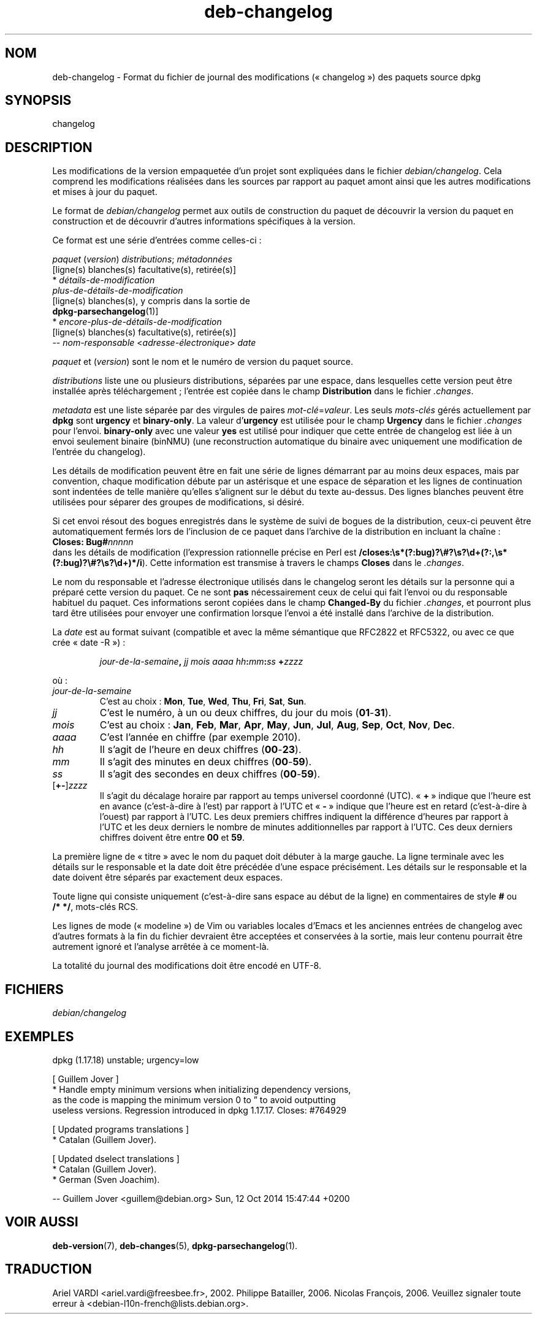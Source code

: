 .\" dpkg manual page - deb-changelog(5)
.\"
.\" Copyright © 1996-1998 Ian Jackson and Christian Schwarz
.\" Copyright © 1998, 2001 Manoj Srivastava <srivasta@debian.org>
.\" Copyright © 2001 Julian Gilbey <jdg@debian.org>
.\" Copyright © 2003 Josip Rodin <joy@debian.org>
.\" Copyright © 2008, 2010 Russ Allbery <rra@debian.org>
.\" Copyright © 2010 Charles Plessy <plessy@debian.org>
.\" Copyright © 2014 Bill Allombert <ballombe@debian.org>
.\" Copyright © 2015-2017 Guillem Jover <guillem@debian.org>
.\"
.\" This is free software; you can redistribute it and/or modify
.\" it under the terms of the GNU General Public License as published by
.\" the Free Software Foundation; either version 2 of the License, or
.\" (at your option) any later version.
.\"
.\" This is distributed in the hope that it will be useful,
.\" but WITHOUT ANY WARRANTY; without even the implied warranty of
.\" MERCHANTABILITY or FITNESS FOR A PARTICULAR PURPOSE.  See the
.\" GNU General Public License for more details.
.\"
.\" You should have received a copy of the GNU General Public License
.\" along with this program.  If not, see <https://www.gnu.org/licenses/>.
.
.\"*******************************************************************
.\"
.\" This file was generated with po4a. Translate the source file.
.\"
.\"*******************************************************************
.TH deb\-changelog 5 %RELEASE_DATE% %VERSION% "suite dpkg"
.nh
.SH NOM
deb\-changelog \- Format du fichier de journal des modifications
(«\ changelog\ ») des paquets source dpkg
.
.SH SYNOPSIS
changelog
.
.SH DESCRIPTION
Les modifications de la version empaquetée d'un projet sont expliquées dans
le fichier \fIdebian/changelog\fP. Cela comprend les modifications réalisées
dans les sources par rapport au paquet amont ainsi que les autres
modifications et mises à jour du paquet.
.PP
Le format de \fIdebian/changelog\fP permet aux outils de construction du paquet
de découvrir la version du paquet en construction et de découvrir d'autres
informations spécifiques à la version.
.PP
Ce format est une série d'entrées comme celles\-ci\ :

.nf
\fIpaquet\fP (\fIversion\fP) \fIdistributions\fP; \fImétadonnées\fP
          [ligne(s) blanches(s) facultative(s), retirée(s)]
  * \fIdétails\-de\-modification\fP
    \fIplus\-de\-détails\-de\-modification\fP
          [ligne(s) blanches(s), y compris dans la sortie de
          \fBdpkg\-parsechangelog\fP(1)]
  * \fIencore\-plus\-de\-détails\-de\-modification\fP
          [ligne(s) blanches(s) facultative(s), retirée(s)]
 \-\- \fInom\-responsable\fP <\fIadresse\-électronique\fP>  \fIdate\fP
.fi

.PP
\fIpaquet\fP et (\fIversion\fP) sont le nom et le numéro de version du paquet
source.
.PP
\fIdistributions\fP liste une ou plusieurs distributions, séparées par une
espace, dans lesquelles cette version peut être installée après
téléchargement\ ; l'entrée est copiée dans le champ \fBDistribution\fP dans le
fichier \fI.changes\fP.
.PP
\fImetadata\fP est une liste séparée par des virgules de paires
\fImot\-clé\fP=\fIvaleur\fP. Les seuls \fImots\-clés\fP gérés actuellement par \fBdpkg\fP
sont \fBurgency\fP et \fBbinary\-only\fP. La valeur d'\fBurgency\fP est utilisée pour
le champ \fBUrgency\fP dans le fichier \fI.changes\fP pour l'envoi. \fBbinary\-only\fP
avec une valeur \fByes\fP est utilisé pour indiquer que cette entrée de
changelog est liée à un envoi seulement binaire (binNMU) (une reconstruction
automatique du binaire avec uniquement une modification de l'entrée du
changelog).
.PP
Les détails de modification peuvent être en fait une série de lignes
démarrant par au moins deux espaces, mais par convention, chaque
modification débute par un astérisque et une espace de séparation et les
lignes de continuation sont indentées de telle manière qu'elles s'alignent
sur le début du texte au\-dessus. Des lignes blanches peuvent être utilisées
pour séparer des groupes de modifications, si désiré.
.PP
Si cet envoi résout des bogues enregistrés dans le système de suivi de
bogues de la distribution, ceux\-ci peuvent être automatiquement fermés lors
de l'inclusion de ce paquet dans l'archive de la distribution en incluant la
chaîne\ :
.nf
  \fBCloses: Bug#\fP\fInnnnn\fP
.fi
dans les détails de modification (l'expression rationnelle précise en Perl
est
\fB/closes:\es*(?:bug)?\e#?\es?\ed+(?:,\es*(?:bug)?\e#?\es?\ed+)*/i\fP). Cette
information est transmise à travers le champs \fBCloses\fP dans le \fI.changes\fP.
.PP
Le nom du responsable et l'adresse électronique utilisés dans le changelog
seront les détails sur la personne qui a préparé cette version du paquet. Ce
ne sont \fBpas\fP nécessairement ceux de celui qui fait l'envoi ou du
responsable habituel du paquet. Ces informations seront copiées dans le
champ \fBChanged\-By\fP du fichier \fI.changes\fP, et pourront plus tard être
utilisées pour envoyer une confirmation lorsque l'envoi a été installé dans
l'archive de la distribution.
.PP
La \fIdate\fP est au format suivant (compatible et avec la même sémantique que
RFC2822 et RFC5322, ou avec ce que crée «\ date\ \-R\ »)\ :
.IP
\fIjour\-de\-la\-semaine\fP\fB,\fP \fIjj\fP \fImois\fP \fIaaaa\fP \fIhh\fP\fB:\fP\fImm\fP\fB:\fP\fIss\fP
\fB+\fP\fIzzzz\fP
.PP
où\ :
.TP 
\fIjour\-de\-la\-semaine\fP
C'est au choix\ : \fBMon\fP, \fBTue\fP, \fBWed\fP, \fBThu\fP, \fBFri\fP, \fBSat\fP, \fBSun\fP.
.TP 
\fIjj\fP
C'est le numéro, à un ou deux chiffres, du jour du mois (\fB01\fP\-\fB31\fP).
.TP 
\fImois\fP
C'est au choix\ : \fBJan\fP, \fBFeb\fP, \fBMar\fP, \fBApr\fP, \fBMay\fP, \fBJun\fP, \fBJul\fP,
\fBAug\fP, \fBSep\fP, \fBOct\fP, \fBNov\fP, \fBDec\fP.
.TP 
\fIaaaa\fP
C'est l'année en chiffre (par exemple 2010).
.TP 
\fIhh\fP
Il s'agit de l'heure en deux chiffres (\fB00\fP\-\fB23\fP).
.TP 
\fImm\fP
Il s'agit des minutes en deux chiffres (\fB00\fP\-\fB59\fP).
.TP 
\fIss\fP
Il s'agit des secondes en deux chiffres (\fB00\fP\-\fB59\fP).
.TP 
[\fB+\-\fP]\fIzzzz\fP
Il s'agit du décalage horaire par rapport au temps universel coordonné
(UTC). «\ \fB+\fP\ » indique que l'heure est en avance (c'est\-à\-dire à l'est) par
rapport à l'UTC et «\ \fB\-\fP\ » indique que l'heure est en retard (c'est\-à\-dire
à l'ouest) par rapport à l'UTC. Les deux premiers chiffres indiquent la
différence d'heures par rapport à l'UTC et les deux derniers le nombre de
minutes additionnelles par rapport à l'UTC. Ces deux derniers chiffres
doivent être entre \fB00\fP et \fB59\fP.
.PP
La première ligne de «\ titre\ » avec le nom du paquet doit débuter à la marge
gauche. La ligne terminale avec les détails sur le responsable et la date
doit être précédée d'une espace précisément. Les détails sur le responsable
et la date doivent être séparés par exactement deux espaces.
.PP
Toute ligne qui consiste uniquement (c'est\-à\-dire sans espace au début de la
ligne) en commentaires de style \fB#\fP ou \fB/*\ */\fP, mots\-clés RCS.
.PP
Les lignes de mode («\ modeline\ ») de Vim ou variables locales d'Emacs et les
anciennes entrées de changelog avec d'autres formats à la fin du fichier
devraient être acceptées et conservées à la sortie, mais leur contenu
pourrait être autrement ignoré et l'analyse arrêtée à ce moment\-là.
.PP
La totalité du journal des modifications doit être encodé en UTF\-8.
.SH FICHIERS
.TP 
\fIdebian/changelog\fP
.SH EXEMPLES
.nf
dpkg (1.17.18) unstable; urgency=low

  [ Guillem Jover ]
  * Handle empty minimum versions when initializing dependency versions,
    as the code is mapping the minimum version 0 to \*(rq to avoid outputting
    useless versions. Regression introduced in dpkg 1.17.17. Closes: #764929

  [ Updated programs translations ]
  * Catalan (Guillem Jover).

  [ Updated dselect translations ]
  * Catalan (Guillem Jover).
  * German (Sven Joachim).

 \-\- Guillem Jover <guillem@debian.org>  Sun, 12 Oct 2014 15:47:44 +0200
.fi
.
.SH "VOIR AUSSI"
\fBdeb\-version\fP(7), \fBdeb\-changes\fP(5), \fBdpkg\-parsechangelog\fP(1).
.SH TRADUCTION
Ariel VARDI <ariel.vardi@freesbee.fr>, 2002.
Philippe Batailler, 2006.
Nicolas François, 2006.
Veuillez signaler toute erreur à <debian\-l10n\-french@lists.debian.org>.
